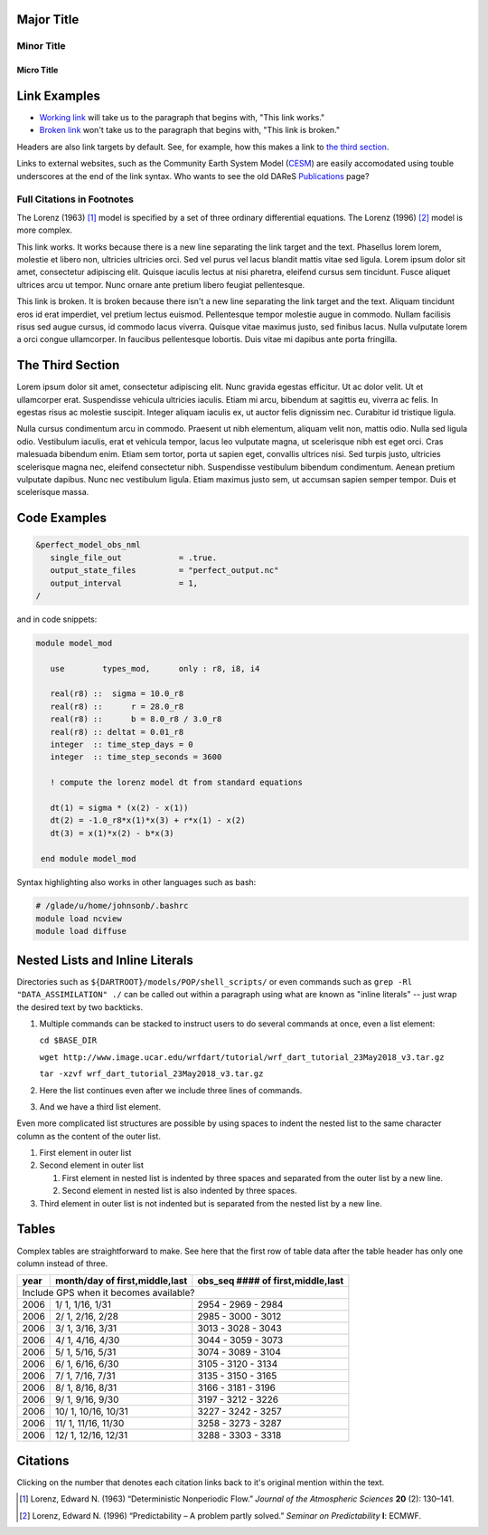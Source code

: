 Major Title
===========

Minor Title
-----------

Micro Title
~~~~~~~~~~~

Link Examples
=============

- `Working link`_ will take us to the paragraph that begins with, "This link works."
- `Broken link`_ won't take us to the paragraph that begins with, "This link is broken."

Headers are also link targets by default. See, for example, how this makes a link to `the third section`_.

Links to external websites, such as the Community Earth System Model (`CESM <http://www2.cesm.ucar.edu/models>`__) are easily accomodated using touble underscores at the end of the link syntax. Who wants to see the old DAReS `Publications <http://www.image.ucar.edu/DAReS/Publications/index.php>`__ page?

Full Citations in Footnotes
---------------------------

The Lorenz (1963) [1]_ model is specified by a set of three ordinary differential equations. The Lorenz (1996) [2]_ model is more complex.

.. _`Working link`:

This link works. It works because there is a new line separating the link target and the text. Phasellus lorem lorem, molestie et libero non, ultricies ultricies orci. Sed vel purus vel lacus blandit mattis vitae sed ligula. Lorem ipsum dolor sit amet, consectetur adipiscing elit. Quisque iaculis lectus at nisi pharetra, eleifend cursus sem tincidunt. Fusce aliquet ultrices arcu ut tempor. Nunc ornare ante pretium libero feugiat pellentesque.

.. _`Broken link`:
This link is broken. It is broken because there isn't a new line separating the link target and the text. Aliquam tincidunt eros id erat imperdiet, vel pretium lectus euismod. Pellentesque tempor molestie augue in commodo. Nullam facilisis risus sed augue cursus, id commodo lacus viverra. Quisque vitae maximus justo, sed finibus lacus. Nulla vulputate lorem a orci congue ullamcorper. In faucibus pellentesque lobortis. Duis vitae mi dapibus ante porta fringilla.

The Third Section
=================

Lorem ipsum dolor sit amet, consectetur adipiscing elit. Nunc gravida egestas efficitur. Ut ac dolor velit. Ut et ullamcorper erat. Suspendisse vehicula ultricies iaculis. Etiam mi arcu, bibendum at sagittis eu, viverra ac felis. In egestas risus ac molestie suscipit. Integer aliquam iaculis ex, ut auctor felis dignissim nec. Curabitur id tristique ligula.

Nulla cursus condimentum arcu in commodo. Praesent ut nibh elementum, aliquam velit non, mattis odio. Nulla sed ligula odio. Vestibulum iaculis, erat et vehicula tempor, lacus leo vulputate magna, ut scelerisque nibh est eget orci. Cras malesuada bibendum enim. Etiam sem tortor, porta ut sapien eget, convallis ultrices nisi. Sed turpis justo, ultricies scelerisque magna nec, eleifend consectetur nibh. Suspendisse vestibulum bibendum condimentum. Aenean pretium vulputate dapibus. Nunc nec vestibulum ligula. Etiam maximus justo sem, ut accumsan sapien semper tempor. Duis et scelerisque massa.

Code Examples
=============

.. code-block:: fortran

  &perfect_model_obs_nml
     single_file_out            = .true.
     output_state_files         = "perfect_output.nc"
     output_interval            = 1,
  /

and in code snippets:

.. code-block:: fortran

  module model_mod

     use        types_mod,      only : r8, i8, i4

     real(r8) ::  sigma = 10.0_r8
     real(r8) ::      r = 28.0_r8
     real(r8) ::      b = 8.0_r8 / 3.0_r8
     real(r8) :: deltat = 0.01_r8
     integer  :: time_step_days = 0
     integer  :: time_step_seconds = 3600

     ! compute the lorenz model dt from standard equations

     dt(1) = sigma * (x(2) - x(1))
     dt(2) = -1.0_r8*x(1)*x(3) + r*x(1) - x(2)
     dt(3) = x(1)*x(2) - b*x(3)

   end module model_mod

Syntax highlighting also works in other languages such as bash:

.. code-block:: bash

  # /glade/u/home/johnsonb/.bashrc
  module load ncview
  module load diffuse
  
Nested Lists and Inline Literals
================================

Directories such as ``${DARTROOT}/models/POP/shell_scripts/`` or even commands such as ``grep -Rl "DATA_ASSIMILATION" ./`` can be called out within a paragraph using what are known as "inline literals" -- just wrap the desired text by two backticks.

#. Multiple commands can be stacked to instruct users to do several commands at once, even a list element:

   ``cd $BASE_DIR``
  
   ``wget http://www.image.ucar.edu/wrfdart/tutorial/wrf_dart_tutorial_23May2018_v3.tar.gz``
  
   ``tar -xzvf wrf_dart_tutorial_23May2018_v3.tar.gz``

#. Here the list continues even after we include three lines of commands.
#. And we have a third list element.

Even more complicated list structures are possible by using spaces to indent the nested list to the same character column as the content of the outer list.

#. First element in outer list
#. Second element in outer list

   #. First element in nested list is indented by three spaces and separated from the outer list by a new line.
   #. Second element in nested list is also indented by three spaces.
   
#. Third element in outer list is not indented but is separated from the nested list by a new line.

Tables
======

Complex tables are straightforward to make. See here that the first row of table data after the table header has only one column instead of three.

+------+--------------------------------+-----------------------------------+
| year | month/day of first,middle,last | obs_seq #### of first,middle,last |
+======+================================+===================================+
| Include GPS when it becomes available?                                    |
+------+--------------------------------+-----------------------------------+
| 2006 |  1/ 1, 1/16, 1/31              | 2954 - 2969 - 2984                |
+------+--------------------------------+-----------------------------------+
| 2006 |  2/ 1, 2/16, 2/28              | 2985 - 3000 - 3012                |
+------+--------------------------------+-----------------------------------+
| 2006 |  3/ 1, 3/16, 3/31              | 3013 - 3028 - 3043                |
+------+--------------------------------+-----------------------------------+
| 2006 |  4/ 1, 4/16, 4/30              | 3044 - 3059 - 3073                |
+------+--------------------------------+-----------------------------------+
| 2006 |  5/ 1, 5/16, 5/31              | 3074 - 3089 - 3104                |
+------+--------------------------------+-----------------------------------+
| 2006 |  6/ 1, 6/16, 6/30              | 3105 - 3120 - 3134                |
+------+--------------------------------+-----------------------------------+
| 2006 |  7/ 1, 7/16, 7/31              | 3135 - 3150 - 3165                |
+------+--------------------------------+-----------------------------------+
| 2006 |  8/ 1, 8/16, 8/31              | 3166 - 3181 - 3196                |
+------+--------------------------------+-----------------------------------+
| 2006 |  9/ 1, 9/16, 9/30              | 3197 - 3212 - 3226                |
+------+--------------------------------+-----------------------------------+
| 2006 |  10/ 1, 10/16, 10/31           | 3227 - 3242 - 3257                |
+------+--------------------------------+-----------------------------------+
| 2006 |  11/ 1, 11/16, 11/30           | 3258 - 3273 - 3287                |
+------+--------------------------------+-----------------------------------+
| 2006 |  12/ 1, 12/16, 12/31           | 3288 - 3303 - 3318                |
+------+--------------------------------+-----------------------------------+

Citations
=========

Clicking on the number that denotes each citation links back to it's original mention within the text.

.. [1] Lorenz, Edward N. (1963) “Deterministic Nonperiodic Flow.” *Journal of the Atmospheric Sciences* **20** (2): 130–141.
.. [2] Lorenz, Edward N. (1996) “Predictability – A problem partly solved.” *Seminar on Predictability* **I**: ECMWF.
